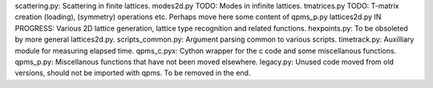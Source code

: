 scattering.py: Scattering in finite lattices.
modes2d.py TODO: Modes in infinite lattices.
tmatrices.py TODO: T-matrix creation (loading), (symmetry) operations etc. Perhaps move here some content of qpms_p.py
lattices2d.py IN PROGRESS: Various 2D lattice generation, lattice type recognition and related functions.
hexpoints.py: To be obsoleted by more general lattices2d.py.
scripts_common.py: Argument parsing common to various scripts.
timetrack.py: Auxilliary module for measuring elapsed time.
qpms_c.pyx: Cython wrapper for the c code and some miscellanous functions.
qpms_p.py: Miscellanous functions that have not been moved elsewhere.
legacy.py: Unused code moved from old versions, should not be imported with qpms. To be removed in the end.
